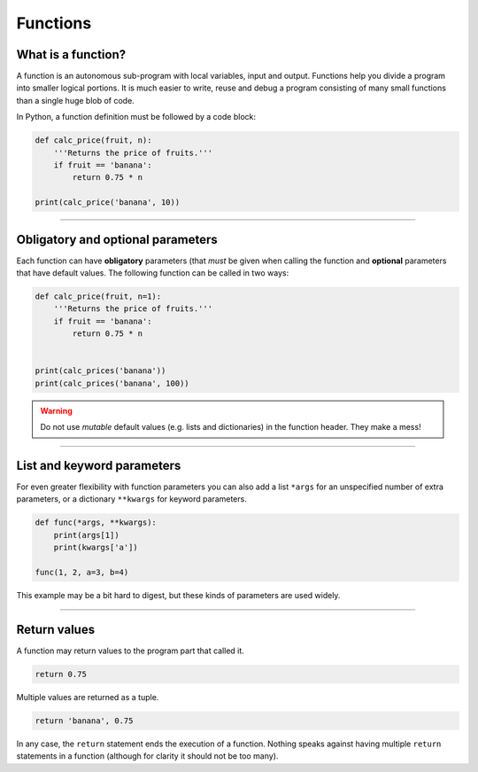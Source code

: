 Functions
=========

What is a function?
-------------------

A function is an autonomous sub-program with local variables, input and
output. Functions help you divide a program into smaller logical
portions. It is much easier to write, reuse and debug a program
consisting of many small functions than a single huge blob of code.

In Python, a function definition must be followed by a code block:

.. code:: python3

   def calc_price(fruit, n):
       '''Returns the price of fruits.'''
       if fruit == 'banana':
           return 0.75 * n

   print(calc_price('banana', 10))

----

Obligatory and optional parameters
----------------------------------

Each function can have **obligatory** parameters (that *must* be given
when calling the function and **optional** parameters that have default
values. The following function can be called in two ways:

.. code:: python3

   def calc_price(fruit, n=1):
       '''Returns the price of fruits.'''
       if fruit == 'banana':
           return 0.75 * n


   print(calc_prices('banana'))
   print(calc_prices('banana', 100))

.. warning::

   Do not use *mutable* default values (e.g. lists and dictionaries) in the
   function header. They make a mess!

----

List and keyword parameters
---------------------------

For even greater flexibility with function parameters you can also add a
list ``*args`` for an unspecified number of extra parameters, or a
dictionary ``**kwargs`` for keyword parameters.

.. code:: python3

   def func(*args, **kwargs):
       print(args[1])
       print(kwargs['a'])

   func(1, 2, a=3, b=4)

This example may be a bit hard to digest, but these kinds of parameters
are used widely.

----

Return values
-------------

A function may return values to the program part that called it.

.. code:: python3

   return 0.75

Multiple values are returned as a tuple.

.. code:: python3

   return 'banana', 0.75

In any case, the ``return`` statement ends the execution of a function.
Nothing speaks against having multiple ``return`` statements in a
function (although for clarity it should not be too many).
